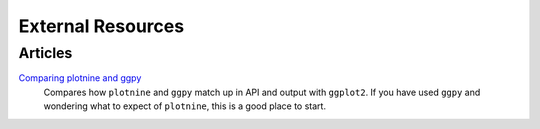 External Resources
==================

Articles
--------

`Comparing plotnine and ggpy <http://pltn.ca/plotnine-superior-python-ggplot/>`_
    Compares how ``plotnine`` and ``ggpy`` match up in API and output
    with ``ggplot2``. If you have used ``ggpy`` and wondering what to
    expect of ``plotnine``, this is a good place to start.
